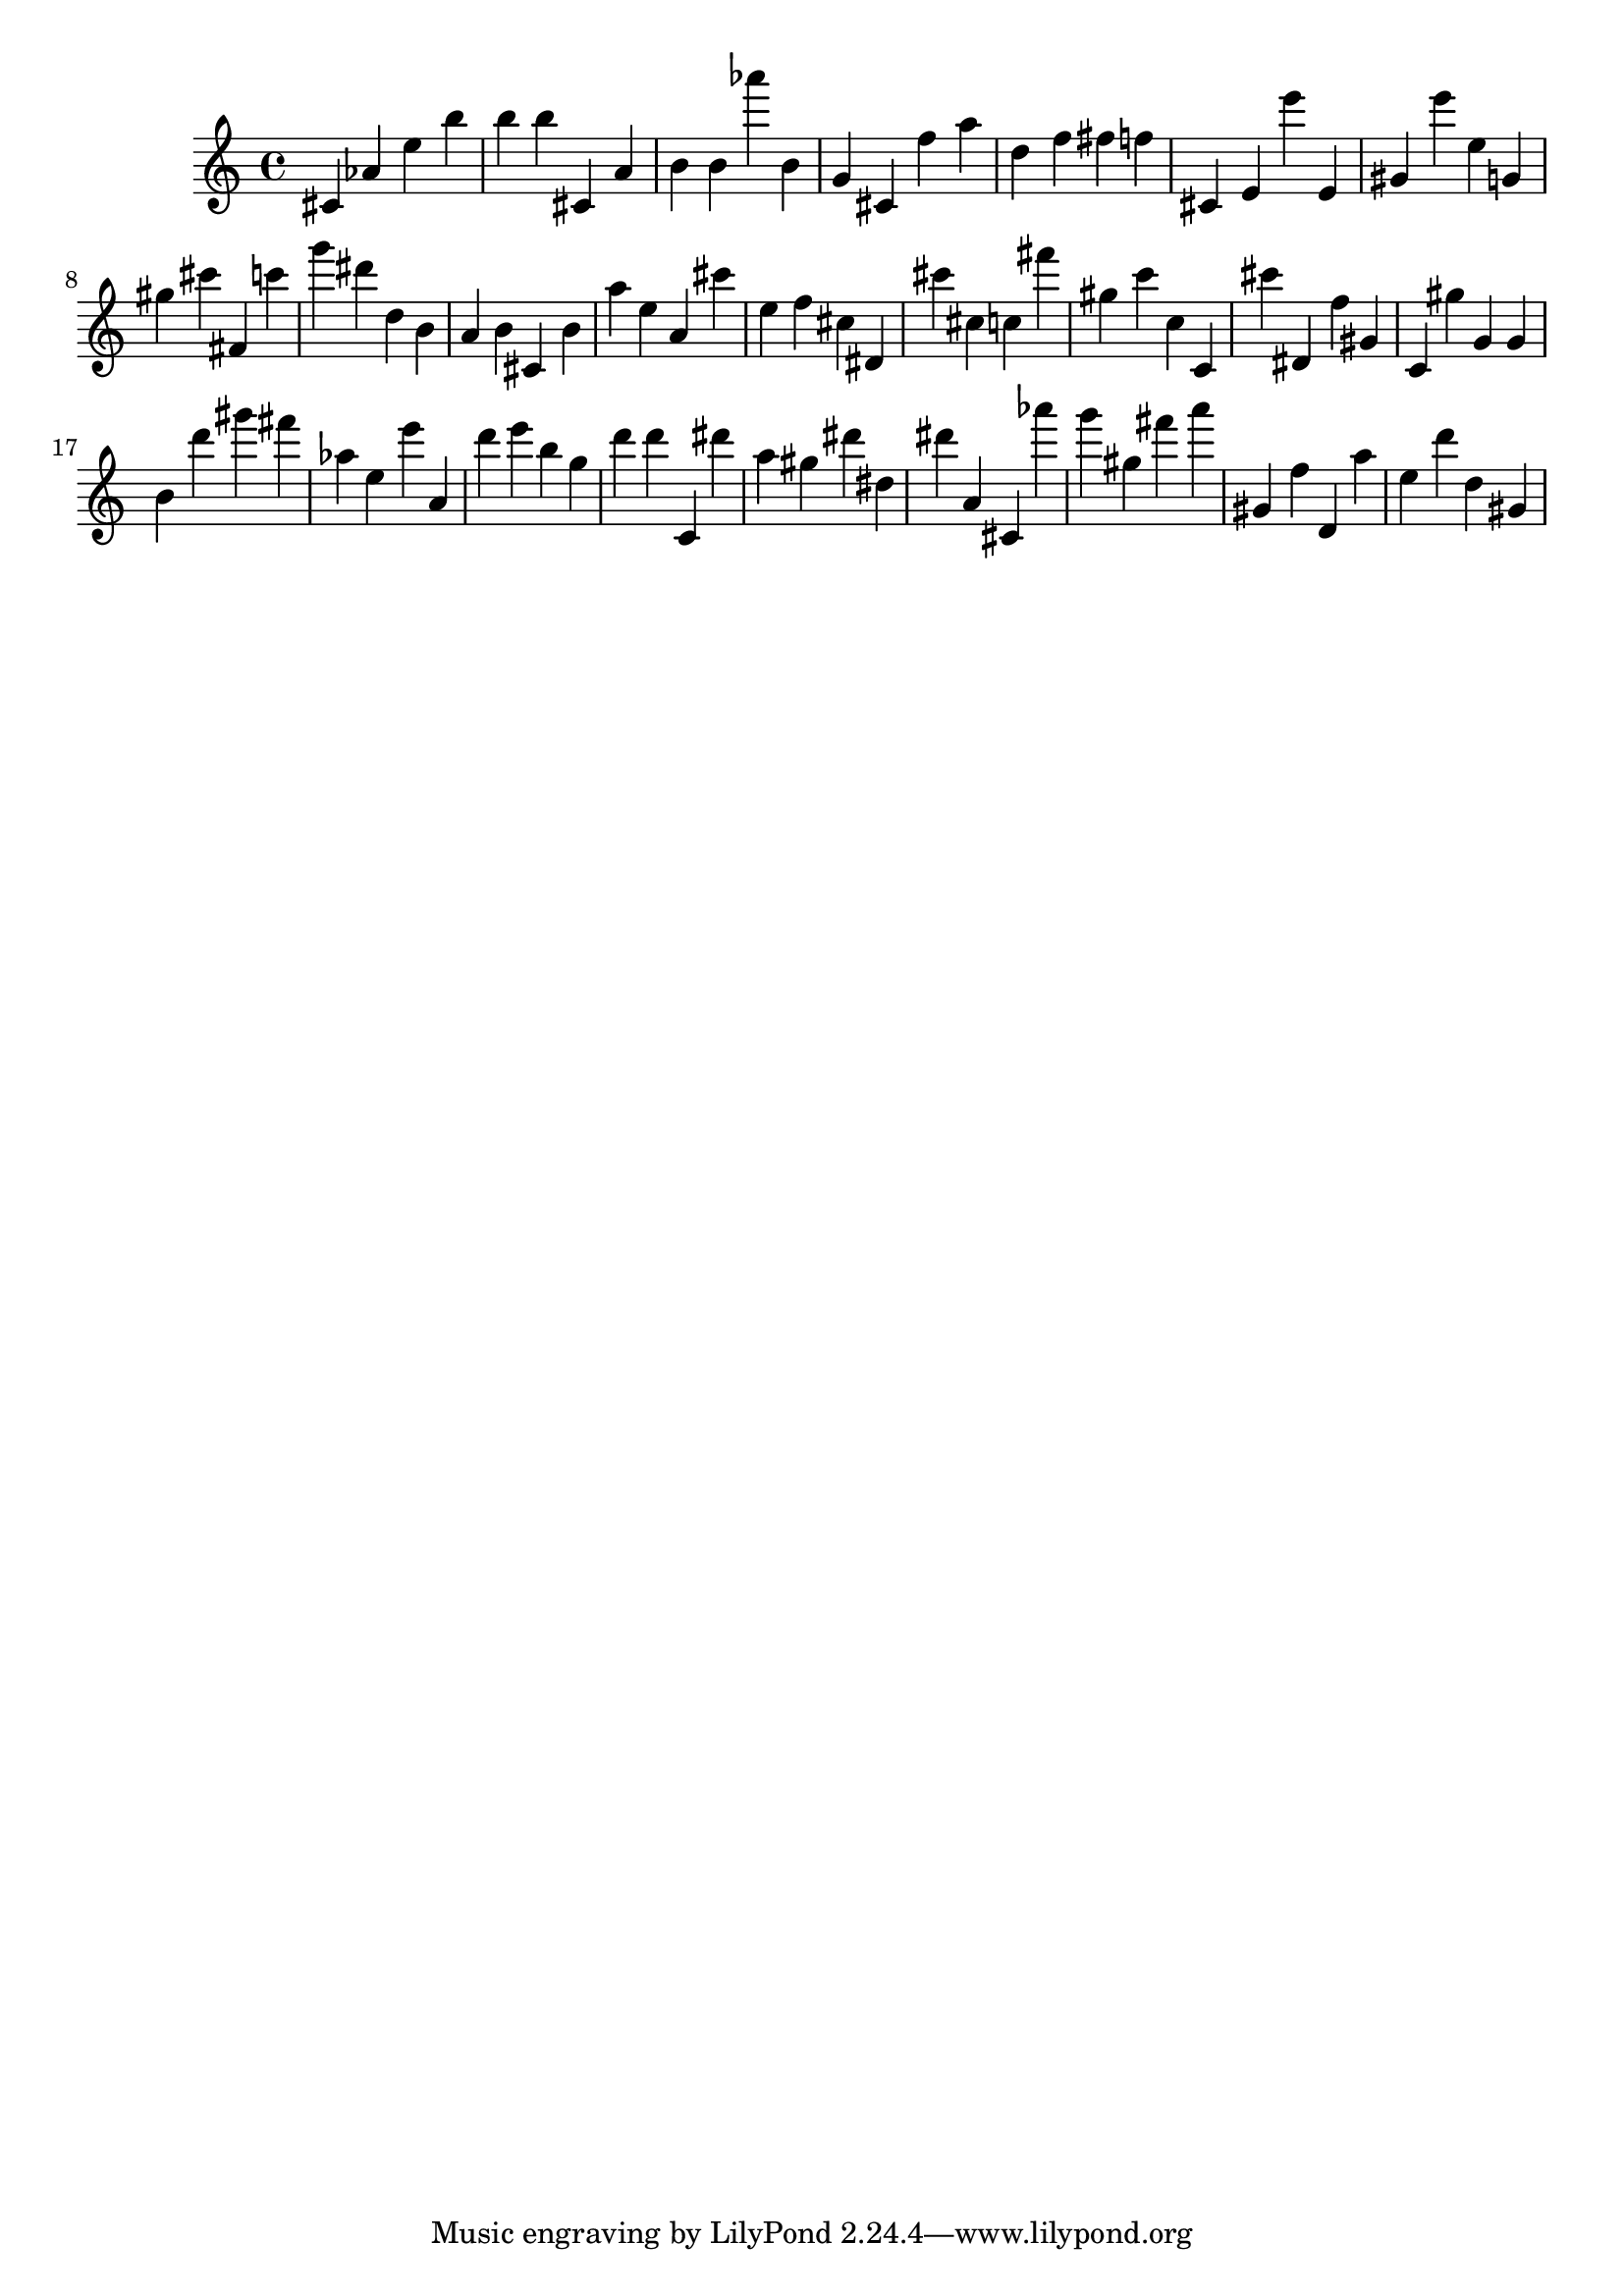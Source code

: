 \version "2.18.2"
\score {

{
\clef treble
cis' as' e'' b'' b'' b'' cis' a' b' b' as''' b' g' cis' f'' a'' d'' f'' fis'' f'' cis' e' e''' e' gis' e''' e'' g' gis'' cis''' fis' c''' g''' dis''' d'' b' a' b' cis' b' a'' e'' a' cis''' e'' f'' cis'' dis' cis''' cis'' c'' fis''' gis'' c''' c'' c' cis''' dis' f'' gis' c' gis'' g' g' b' d''' gis''' fis''' as'' e'' e''' a' d''' e''' b'' g'' d''' d''' c' dis''' a'' gis'' dis''' dis'' dis''' a' cis' as''' g''' gis'' fis''' a''' gis' f'' d' a'' e'' d''' d'' gis' 
}

 \midi { }
 \layout { }
}